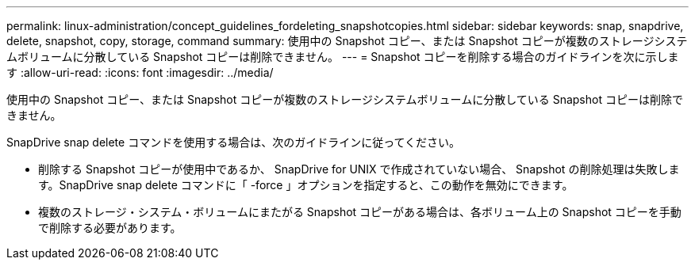 ---
permalink: linux-administration/concept_guidelines_fordeleting_snapshotcopies.html 
sidebar: sidebar 
keywords: snap, snapdrive, delete, snapshot, copy, storage, command 
summary: 使用中の Snapshot コピー、または Snapshot コピーが複数のストレージシステムボリュームに分散している Snapshot コピーは削除できません。 
---
= Snapshot コピーを削除する場合のガイドラインを次に示します
:allow-uri-read: 
:icons: font
:imagesdir: ../media/


[role="lead"]
使用中の Snapshot コピー、または Snapshot コピーが複数のストレージシステムボリュームに分散している Snapshot コピーは削除できません。

SnapDrive snap delete コマンドを使用する場合は、次のガイドラインに従ってください。

* 削除する Snapshot コピーが使用中であるか、 SnapDrive for UNIX で作成されていない場合、 Snapshot の削除処理は失敗します。SnapDrive snap delete コマンドに「 -force 」オプションを指定すると、この動作を無効にできます。
* 複数のストレージ・システム・ボリュームにまたがる Snapshot コピーがある場合は、各ボリューム上の Snapshot コピーを手動で削除する必要があります。

